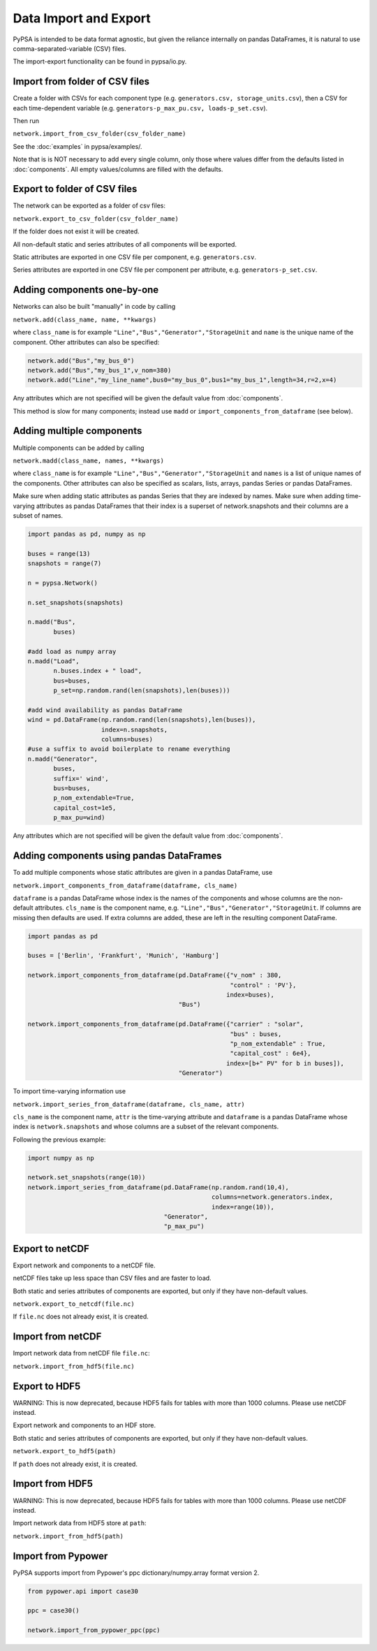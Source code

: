 ######################
Data Import and Export
######################

PyPSA is intended to be data format agnostic, but given the reliance
internally on pandas DataFrames, it is natural to use
comma-separated-variable (CSV) files.

The import-export functionality can be found in pypsa/io.py.


Import from folder of CSV files
===============================

Create a folder with CSVs for each component type
(e.g. ``generators.csv, storage_units.csv``), then a CSV for each
time-dependent variable (e.g. ``generators-p_max_pu.csv,
loads-p_set.csv``).

Then run

``network.import_from_csv_folder(csv_folder_name)``

See the :doc:`examples` in pypsa/examples/.

Note that is is NOT necessary to add every single column, only those where values differ from the defaults listed in :doc:`components`. All empty values/columns are filled with the defaults.


.. _export-csv:

Export to folder of CSV files
=============================

The network can be exported as a folder of csv files:

``network.export_to_csv_folder(csv_folder_name)``

If the folder does not exist it will be created.

All non-default static and series attributes of all components will be
exported.

Static attributes are exported in one CSV file per component,
e.g. ``generators.csv``.

Series attributes are exported in one CSV file per component per
attribute, e.g. ``generators-p_set.csv``.


Adding components one-by-one
============================

Networks can also be built "manually" in code by calling

``network.add(class_name, name, **kwargs)``

where ``class_name`` is for example
``"Line","Bus","Generator","StorageUnit`` and ``name`` is the unique
name of the component. Other attributes can also be specified:

.. code:: python

    network.add("Bus","my_bus_0")
    network.add("Bus","my_bus_1",v_nom=380)
    network.add("Line","my_line_name",bus0="my_bus_0",bus1="my_bus_1",length=34,r=2,x=4)

Any attributes which are not specified will be given the default value from :doc:`components`.

This method is slow for many components; instead use ``madd`` or
``import_components_from_dataframe`` (see below).



.. _madd:

Adding multiple components
==========================

Multiple components can be added by calling

``network.madd(class_name, names, **kwargs)``

where ``class_name`` is for example
``"Line","Bus","Generator","StorageUnit`` and ``names`` is a list of
unique names of the components. Other attributes can also be specified
as scalars, lists, arrays, pandas Series or pandas DataFrames.

Make sure when adding static attributes as pandas Series that they are
indexed by names. Make sure when adding time-varying attributes as
pandas DataFrames that their index is a superset of network.snapshots
and their columns are a subset of names.

.. code:: python

    import pandas as pd, numpy as np

    buses = range(13)
    snapshots = range(7)

    n = pypsa.Network()

    n.set_snapshots(snapshots)

    n.madd("Bus",
           buses)

    #add load as numpy array
    n.madd("Load",
           n.buses.index + " load",
           bus=buses,
	   p_set=np.random.rand(len(snapshots),len(buses)))

    #add wind availability as pandas DataFrame
    wind = pd.DataFrame(np.random.rand(len(snapshots),len(buses)),
                        index=n.snapshots,
			columns=buses)
    #use a suffix to avoid boilerplate to rename everything
    n.madd("Generator",
           buses,
	   suffix=' wind',
	   bus=buses,
	   p_nom_extendable=True,
	   capital_cost=1e5,
	   p_max_pu=wind)

Any attributes which are not specified will be given the default value from :doc:`components`.


Adding components using pandas DataFrames
=========================================

To add multiple components whose static attributes are given in a
pandas DataFrame, use

``network.import_components_from_dataframe(dataframe, cls_name)``

``dataframe`` is a pandas DataFrame whose index is the names of the
components and whose columns are the non-default
attributes. ``cls_name`` is the component name,
e.g. ``"Line","Bus","Generator","StorageUnit``. If columns are missing
then defaults are used. If extra columns are added, these are left in
the resulting component DataFrame.

.. code:: python

    import pandas as pd

    buses = ['Berlin', 'Frankfurt', 'Munich', 'Hamburg']

    network.import_components_from_dataframe(pd.DataFrame({"v_nom" : 380,
                                                           "control" : 'PV'},
							  index=buses),
					     "Bus")

    network.import_components_from_dataframe(pd.DataFrame({"carrier" : "solar",
                                                           "bus" : buses,
							   "p_nom_extendable" : True,
							   "capital_cost" : 6e4},
							  index=[b+" PV" for b in buses]),
					     "Generator")

To import time-varying information use

``network.import_series_from_dataframe(dataframe, cls_name, attr)``

``cls_name`` is the component name, ``attr`` is the time-varying
attribute and ``dataframe`` is a pandas DataFrame whose index is
``network.snapshots`` and whose columns are a subset of the relevant
components.

Following the previous example:

.. code:: python

    import numpy as np

    network.set_snapshots(range(10))
    network.import_series_from_dataframe(pd.DataFrame(np.random.rand(10,4),
                                                      columns=network.generators.index,
						      index=range(10)),
				         "Generator",
					 "p_max_pu")

Export to netCDF
================

Export network and components to a netCDF file.

netCDF files take up less space than CSV files and are faster to load.

Both static and series attributes of components are exported, but only
if they have non-default values.

``network.export_to_netcdf(file.nc)``

If ``file.nc`` does not already exist, it is created.


Import from netCDF
==================

Import network data from netCDF file ``file.nc``:

``network.import_from_hdf5(file.nc)``


Export to HDF5
==============

WARNING: This is now deprecated, because HDF5 fails for tables with
more than 1000 columns. Please use netCDF instead.

Export network and components to an HDF store.

Both static and series attributes of components are exported, but only
if they have non-default values.

``network.export_to_hdf5(path)``


If ``path`` does not already exist, it is created.



Import from HDF5
================

WARNING: This is now deprecated, because HDF5 fails for tables with
more than 1000 columns. Please use netCDF instead.

Import network data from HDF5 store at ``path``:

``network.import_from_hdf5(path)``


Import from Pypower
===================

PyPSA supports import from Pypower's ppc dictionary/numpy.array format
version 2.


.. code:: python

    from pypower.api import case30

    ppc = case30()

    network.import_from_pypower_ppc(ppc)
